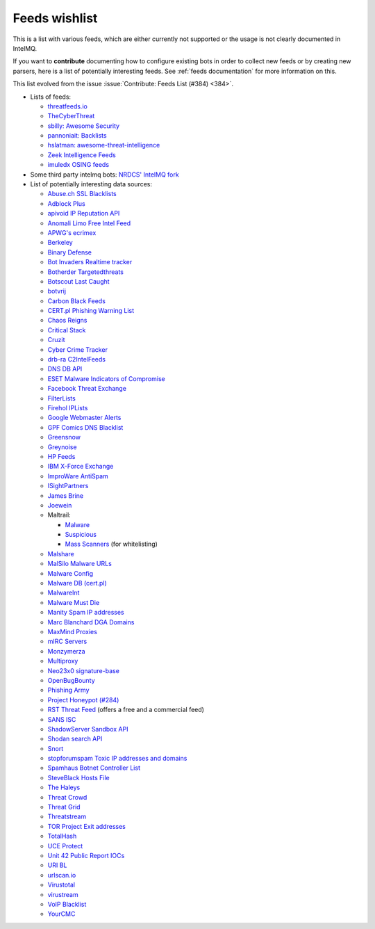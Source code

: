 ..
   SPDX-FileCopyrightText: 2020 Sebastian Wagner <wagner@cert.at>
   SPDX-License-Identifier: AGPL-3.0-or-later

###############
Feeds wishlist
###############

This is a list with various feeds, which are either currently not supported or the usage is not clearly documented in IntelMQ.

If you want to **contribute** documenting how to configure existing bots in order to collect new feeds or by creating new parsers, here is a list of potentially interesting feeds.
See :ref:`feeds documentation` for more information on this.

This list evolved from the issue :issue:`Contribute: Feeds List (#384) <384>`.

- Lists of feeds:

  - `threatfeeds.io <https://threatfeeds.io>`_
  - `TheCyberThreat <http://thecyberthreat.com/cyber-threat-intelligence-feeds/>`_
  - `sbilly: Awesome Security <https://github.com/sbilly/awesome-security#threat-intelligence>`_
  - `pannoniait: Backlists <https://doku.pannoniait.at/doku.php?id=know-how:blacklists>`_
  - `hslatman: awesome-threat-intelligence <https://github.com/hslatman/awesome-threat-intelligence>`_
  - `Zeek Intelligence Feeds <https://github.com/CriticalPathSecurity/Zeek-Intelligence-Feeds>`_
  - `imuledx OSING feeds <https://github.com/imuledx/OSINT_sources>`_

- Some third party intelmq bots: `NRDCS' IntelMQ fork <https://github.com/NRDCS/intelmq/tree/certlt/intelmq/bots>`_

- List of potentially interesting data sources:

  - `Abuse.ch SSL Blacklists <https://sslbl.abuse.ch/blacklist/>`_
  - `Adblock Plus <https://adblockplus.org/en/subscriptions>`_
  - `apivoid IP Reputation API <https://www.apivoid.com/api/ip-reputation/>`_
  - `Anomali Limo Free Intel Feed <https://www.anomali.com/resources/limo>`_
  - `APWG's ecrimex <https://www.ecrimex.net>`_
  - `Berkeley <https://security.berkeley.edu/aggressive_ips/ips>`_
  - `Binary Defense <https://www.binarydefense.com/>`_
  - `Bot Invaders Realtime tracker <http://www.marc-blanchard.com/BotInvaders/index.php>`_
  - `Botherder Targetedthreats <https://github.com/botherder/targetedthreats/>`_
  - `Botscout Last Caught <http://botscout.com/last_caught_cache.htm>`_
  - `botvrij <https://www.botvrij.eu/>`_
  - `Carbon Black Feeds <https://github.com/carbonblack/cbfeeds>`_
  - `CERT.pl Phishing Warning List <http://hole.cert.pl/domains/>`_
  - `Chaos Reigns <http://www.chaosreigns.com/spam/>`_
  - `Critical Stack <https://intel.criticalstack.com>`_
  - `Cruzit <http://www.cruzit.com/xwbl2txt.php>`_
  - `Cyber Crime Tracker <http://cybercrime-tracker.net/all.php>`_
  - `drb-ra C2IntelFeeds <https://github.com/drb-ra/C2IntelFeeds>`_
  - `DNS DB API <https://api.dnsdb.info>`_
  - `ESET Malware Indicators of Compromise <https://github.com/eset/malware-ioc>`_
  - `Facebook Threat Exchange <https://developers.facebook.com/docs/threat-exchange>`_
  - `FilterLists <https://filterlists.com>`_
  - `Firehol IPLists <https://iplists.firehol.org/>`_
  - `Google Webmaster Alerts <https://www.google.com/webmasters/>`_
  - `GPF Comics DNS Blacklist <https://www.gpf-comics.com/dnsbl/export.php>`_
  - `Greensnow <https://blocklist.greensnow.co/greensnow.txt>`_
  - `Greynoise <https://developer.greynoise.io/reference/community-api>`_
  - `HP Feeds <https://github.com/rep/hpfeeds>`_
  - `IBM X-Force Exchange <https://exchange.xforce.ibmcloud.com/>`_
  - `ImproWare AntiSpam <https://antispam.imp.ch/>`_
  - `ISightPartners <http://www.isightpartners.com/>`_
  - `James Brine <https://jamesbrine.com.au/>`_
  - `Joewein <http://www.joewein.net>`_
  - Maltrail:

    - `Malware <https://github.com/stamparm/maltrail/tree/master/trails/static/malware>`_
    - `Suspicious <https://github.com/stamparm/maltrail/tree/master/trails/static/suspicious>`_
    - `Mass Scanners <https://github.com/stamparm/maltrail/blob/master/trails/static/mass_scanner.txt>`_ (for whitelisting)
  - `Malshare <https://malshare.com/>`_
  - `MalSilo Malware URLs <https://malsilo.gitlab.io/feeds/dumps/url_list.txt>`_
  - `Malware Config <http://malwareconfig.com>`_
  - `Malware DB (cert.pl) <https://mwdb.cert.pl/>`_
  - `MalwareInt <http://malwareint.com>`_
  - `Malware Must Die <https://malwared.malwaremustdie.org/rss.php>`_
  - `Manity Spam IP addresses <http://www.dnsbl.manitu.net/download/nixspam-ip.dump.gz>`_
  - `Marc Blanchard DGA Domains <http://www.marc-blanchard.com/BotInvaders/index.php>`_
  - `MaxMind Proxies <https://www.maxmind.com/en/anonymous_proxies>`_
  - `mIRC Servers <http://www.mirc.com/servers.ini>`_
  - `Monzymerza <https://github.com/monzymerza/parthenon>`_
  - `Multiproxy <http://multiproxy.org/txt_all/proxy.txt>`_
  - `Neo23x0 signature-base <https://github.com/Neo23x0/signature-base/tree/master/iocs>`_
  - `OpenBugBounty <https://www.openbugbounty.org/>`_
  - `Phishing Army <https://phishing.army/>`_
  - `Project Honeypot (#284) <http://www.projecthoneypot.org/list_of_ips.php?rss=1>`_
  - `RST Threat Feed <https://rstcloud.net/>`_ (offers a free and a commercial feed)
  - `SANS ISC <https://isc.sans.edu/api/>`_
  - `ShadowServer Sandbox API <http://www.shadowserver.org/wiki/pmwiki.php/Services/Sandboxapi>`_
  - `Shodan search API <https://shodan.readthedocs.io/en/latest/tutorial.html#searching-shodan>`_
  - `Snort <http://labs.snort.org/feeds/ip-filter.blf>`_
  - `stopforumspam Toxic IP addresses and domains <https://www.stopforumspam.com/downloads>`_
  - `Spamhaus Botnet Controller List <https://www.spamhaus.org/bcl/>`_
  - `SteveBlack Hosts File <https://github.com/StevenBlack/hosts>`_
  - `The Haleys <http://charles.the-haleys.org/ssh_dico_attack_hdeny_format.php/hostsdeny.txt>`_
  - `Threat Crowd <https://www.threatcrowd.org/feeds/hashes.txt>`_
  - `Threat Grid <http://www.threatgrid.com/>`_
  - `Threatstream <https://ui.threatstream.com/>`_
  - `TOR Project Exit addresses <https://check.torproject.org/exit-addresses>`_
  - `TotalHash <http://totalhash.com>`_
  - `UCE Protect <http://wget-mirrors.uceprotect.net/>`_
  - `Unit 42 Public Report IOCs <https://github.com/pan-unit42/iocs>`_
  - `URI BL <http://rss.uribl.com/index.shtml>`_
  - `urlscan.io <https://urlscan.io/products/phishingfeed/>`_
  - `Virustotal <https://www.virustotal.com/gui/home/search>`_
  - `virustream <https://github.com/ntddk/virustream>`_
  - `VoIP Blacklist <http://www.voipbl.org/update/>`_
  - `YourCMC <http://vmx.yourcmc.ru/BAD_HOSTS.IP4>`_
